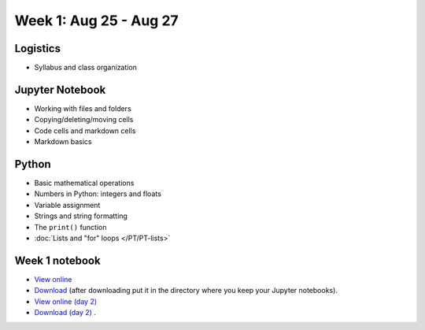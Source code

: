 Week 1: Aug 25 - Aug 27
=======================

Logistics
~~~~~~~~~

* Syllabus and class organization

Jupyter Notebook
~~~~~~~~~~~~~~~~

* Working with files and folders
* Copying/deleting/moving cells
* Code cells and markdown cells
* Markdown basics

Python
~~~~~~

* Basic mathematical operations
* Numbers in Python: integers and floats
* Variable assignment
* Strings and string formatting
* The ``print()`` function
* :doc:`Lists and "for" loops </PT/PT-lists>`

Week 1 notebook
~~~~~~~~~~~~~~~
- `View online <../_static/weekly_notebooks/week01_notebook.html>`_
- `Download <../_static/weekly_notebooks/week01_notebook.ipynb>`_ (after downloading put it in the directory where you keep your Jupyter notebooks).
- `View online (day 2) <../_static/weekly_notebooks/week01_notebook_day2.html>`_
- `Download (day 2) <../_static/weekly_notebooks/week01_notebook_day2.ipynb>`_ .